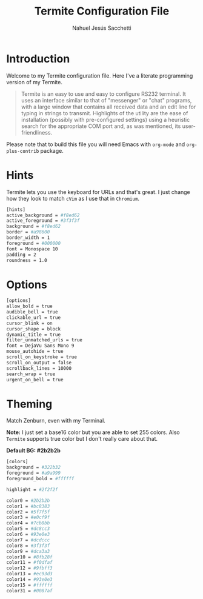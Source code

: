 #+TITLE: Termite Configuration File
#+AUTHOR: Nahuel Jesús Sacchetti

* Introduction

Welcome to my Termite configuration file. Here I've a literate programming
version of my Termite.

#+BEGIN_QUOTE
Termite is an easy to use and easy to configure RS232 terminal. It uses
an interface similar to that of "messenger" or "chat" programs, with a
large window that contains all received data and an edit line for typing
in strings to transmit. Highlights of the utility are the ease of
installation (possibly with pre-configured settings) using a heuristic
search for the appropriate COM port and, as was mentioned, its
user-friendliness.
#+END_QUOTE

Please note that to build this file you will need
Emacs with =org-mode= and =org-plus-contrib= package.

* Hints

Termite lets you use the keyboard for URLs and that's great. I just
change how they look to match =cVim= as I use that in =Chromium=.

#+BEGIN_SRC bash
[hints]
active_background = #f8ed62
active_foreground = #3f3f3f
background = #f8ed62
border = #a98600
border_width = 1
foreground = #000000
font = Monospace 10
padding = 2
roundness = 1.0
#+END_SRC

* Options

#+BEGIN_SRC bash
[options]
allow_bold = true
audible_bell = true
clickable_url = true
cursor_blink = on
cursor_shape = block
dynamic_title = true
filter_unmatched_urls = true
font = DejaVu Sans Mono 9
mouse_autohide = true
scroll_on_keystroke = true
scroll_on_output = false
scrollback_lines = 10000
search_wrap = true
urgent_on_bell = true
#+END_SRC

* Theming

Match Zenburn, even with my Terminal.

*Note:* I just set a base16 color but you are able to set 255 colors.
Also =Termite= supports true color but I don't really care about that.

*Default BG: #2b2b2b*

#+BEGIN_SRC bash
[colors]
background = #322b32
foreground = #a9a999
foreground_bold = #ffffff

highlight = #2f2f2f

color0 = #2b2b2b
color1 = #bc8383
color2 = #5f7f5f
color3 = #e0cf9f
color4 = #7cb8bb
color5 = #dc8cc3
color6 = #93e0e3
color7 = #dcdccc
color8 = #3f3f3f
color9 = #dca3a3
color10 = #8fb28f
color11 = #f0dfaf
color12 = #9fbff3
color13 = #ec93d3
color14 = #93e0e3
color15 = #ffffff
color31 = #0087af
#+END_SRC
